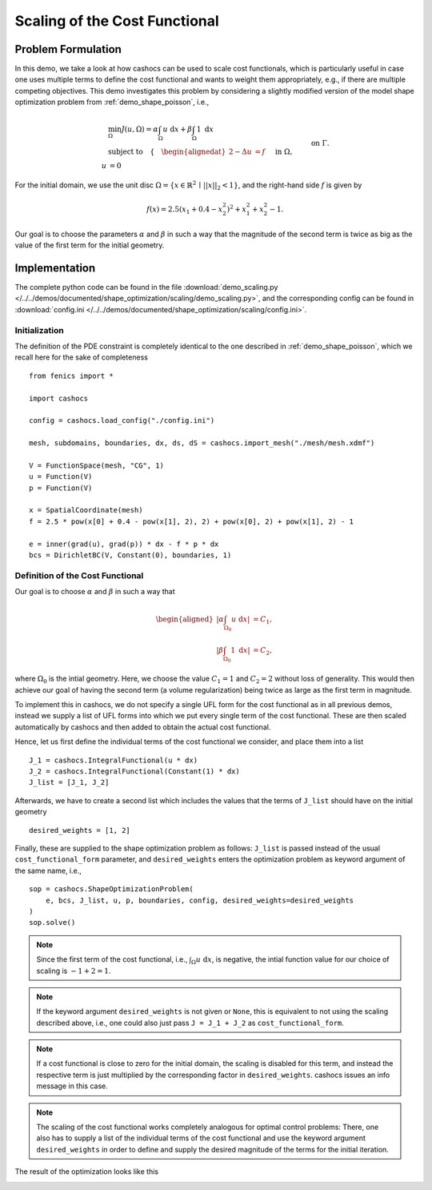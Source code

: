 .. _demo_scaling:

Scaling of the Cost Functional
==============================

Problem Formulation
-------------------

In this demo, we take a look at how cashocs can be used to scale cost functionals,
which is particularly useful in case one uses multiple terms to define the cost functional
and wants to weight them appropriately, e.g., if there are multiple competing objectives.
This demo investigates this problem by considering a slightly modified version of
the model shape optimization problem from :ref:`demo_shape_poisson`, i.e.,

.. math::

    &\min_\Omega J(u, \Omega) = \alpha \int_\Omega u \text{ d}x + \beta \int_\Omega 1 \text{ d}x \\
    &\text{subject to} \quad \left\lbrace \quad
    \begin{alignedat}{2}
    -\Delta u &= f \quad &&\text{ in } \Omega,\\
    u &= 0 \quad &&\text{ on } \Gamma.
    \end{alignedat} \right.


For the initial domain, we use the unit disc :math:`\Omega = \{ x \in \mathbb{R}^2 \,\mid\, \lvert\lvert x \rvert\rvert_2 < 1 \}`, and the right-hand side :math:`f` is given by

.. math:: f(x) = 2.5 \left( x_1 + 0.4 - x_2^2 \right)^2 + x_1^2 + x_2^2 - 1.

Our goal is to choose the parameters :math:`\alpha` and :math:`\beta` in such a way
that the magnitude of the second term is twice as big as the value of the first term for
the initial geometry.

Implementation
--------------

The complete python code can be found in the file :download:`demo_scaling.py </../../demos/documented/shape_optimization/scaling/demo_scaling.py>`,
and the corresponding config can be found in :download:`config.ini </../../demos/documented/shape_optimization/scaling/config.ini>`.


Initialization
**************

The definition of the PDE constraint is completely identical to the one described in
:ref:`demo_shape_poisson`, which we recall here for the sake of completeness ::

    from fenics import *

    import cashocs

    config = cashocs.load_config("./config.ini")
    
    mesh, subdomains, boundaries, dx, ds, dS = cashocs.import_mesh("./mesh/mesh.xdmf")

    V = FunctionSpace(mesh, "CG", 1)
    u = Function(V)
    p = Function(V)

    x = SpatialCoordinate(mesh)
    f = 2.5 * pow(x[0] + 0.4 - pow(x[1], 2), 2) + pow(x[0], 2) + pow(x[1], 2) - 1

    e = inner(grad(u), grad(p)) * dx - f * p * dx
    bcs = DirichletBC(V, Constant(0), boundaries, 1)


Definition of the Cost Functional
*********************************

Our goal is to choose :math:`\alpha` and :math:`\beta` in such a way that

.. math::
    \begin{aligned}
        \left\lvert \alpha \int_{\Omega_0} u \text{ d}x \right\rvert &= C_1,\\
        \left\lvert \beta \int_{\Omega_0} 1 \text{ d}x \right\rvert &= C_2,
    \end{aligned}

where :math:`\Omega_0` is the intial geometry. Here, we choose the value :math:`C_1 = 1` and :math:`C_2 = 2` without loss of generality.
This would then achieve our goal of having the second term (a volume regularization)
being twice as large as the first term in magnitude.

To implement this in cashocs, we do not specify a single UFL form for the cost functional
as in all previous demos, instead we supply a list of UFL forms into which we
put every single term of the cost functional. These are then scaled automatically
by cashocs and then added to obtain the actual cost functional.

Hence, let us first define the individual terms of the cost functional we consider,
and place them into a list ::

    J_1 = cashocs.IntegralFunctional(u * dx)
    J_2 = cashocs.IntegralFunctional(Constant(1) * dx)
    J_list = [J_1, J_2]

Afterwards, we have to create a second list which includes the values that the
terms of ``J_list`` should have on the initial geometry ::

    desired_weights = [1, 2]

Finally, these are supplied to the shape optimization problem as follows: ``J_list``
is passed instead of the usual ``cost_functional_form`` parameter, and ``desired_weights``
enters the optimization problem as keyword argument of the same name, i.e., ::

    sop = cashocs.ShapeOptimizationProblem(
        e, bcs, J_list, u, p, boundaries, config, desired_weights=desired_weights
    )
    sop.solve()

.. note::

    Since the first term of the cost functional, i.e., :math:`\int_\Omega u \text{ d}x`,
    is negative, the intial function value for our choice of scaling is :math:`-1 + 2 = 1`.

.. note::

    If the keyword argument ``desired_weights`` is not given or ``None``, this is
    equivalent to not using the scaling described above, i.e., one could also just pass
    ``J = J_1 + J_2`` as ``cost_functional_form``.

.. note::

    If a cost functional is close to zero for the initial domain, the scaling is
    disabled for this term, and instead the respective term is just multiplied
    by the corresponding factor in ``desired_weights``. cashocs issues an info message
    in this case.

.. note::

    The scaling of the cost functional works completely analogous for optimal control problems:
    There, one also has to supply a list of the individual terms of the cost functional
    and use the keyword argument ``desired_weights`` in order to define and supply the
    desired magnitude of the terms for the initial iteration.

The result of the optimization looks like this

.. image:: /../../demos/documented/shape_optimization/scaling/img_scaling.png
